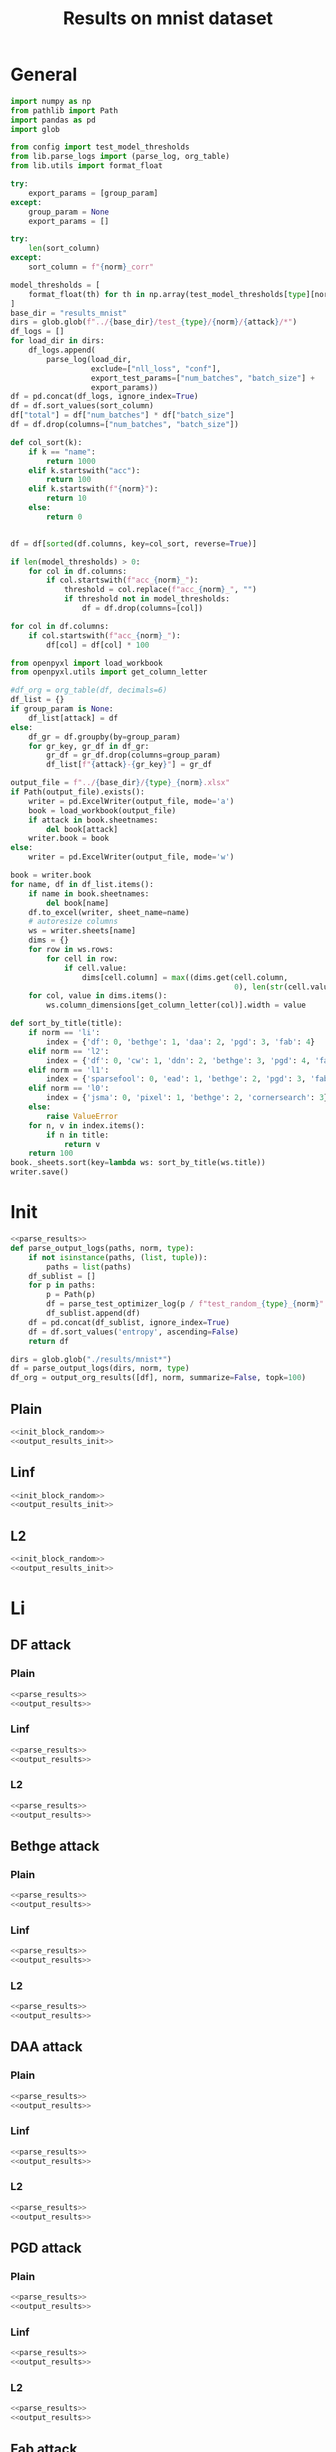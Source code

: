 #+options: tex:verbatim
#+TITLE: Results on mnist dataset

* General
#+NAME: parse_results
#+BEGIN_SRC python
  import numpy as np
  from pathlib import Path
  import pandas as pd
  import glob

  from config import test_model_thresholds
  from lib.parse_logs import (parse_log, org_table)
  from lib.utils import format_float

  try:
      export_params = [group_param]
  except:
      group_param = None
      export_params = []

  try:
      len(sort_column)
  except:
      sort_column = f"{norm}_corr"

  model_thresholds = [
      format_float(th) for th in np.array(test_model_thresholds[type][norm])
  ]
  base_dir = "results_mnist"
  dirs = glob.glob(f"../{base_dir}/test_{type}/{norm}/{attack}/*")
  df_logs = []
  for load_dir in dirs:
      df_logs.append(
          parse_log(load_dir,
                    exclude=["nll_loss", "conf"],
                    export_test_params=["num_batches", "batch_size"] +
                    export_params))
  df = pd.concat(df_logs, ignore_index=True)
  df = df.sort_values(sort_column)
  df["total"] = df["num_batches"] * df["batch_size"]
  df = df.drop(columns=["num_batches", "batch_size"])

  def col_sort(k):
      if k == "name":
          return 1000
      elif k.startswith("acc"):
          return 100
      elif k.startswith(f"{norm}"):
          return 10
      else:
          return 0


  df = df[sorted(df.columns, key=col_sort, reverse=True)]

  if len(model_thresholds) > 0:
      for col in df.columns:
          if col.startswith(f"acc_{norm}_"):
              threshold = col.replace(f"acc_{norm}_", "")
              if threshold not in model_thresholds:
                  df = df.drop(columns=[col])

  for col in df.columns:
      if col.startswith(f"acc_{norm}_"):
          df[col] = df[col] * 100
#+END_SRC

#+NAME: output_results
#+BEGIN_SRC python :noweb yes
  from openpyxl import load_workbook
  from openpyxl.utils import get_column_letter

  #df_org = org_table(df, decimals=6)
  df_list = {}
  if group_param is None:
      df_list[attack] = df
  else:
      df_gr = df.groupby(by=group_param)
      for gr_key, gr_df in df_gr:
          gr_df = gr_df.drop(columns=group_param)
          df_list[f"{attack}-{gr_key}"] = gr_df

  output_file = f"../{base_dir}/{type}_{norm}.xlsx"
  if Path(output_file).exists():
      writer = pd.ExcelWriter(output_file, mode='a')
      book = load_workbook(output_file)
      if attack in book.sheetnames:
          del book[attack]
      writer.book = book
  else:
      writer = pd.ExcelWriter(output_file, mode='w')

  book = writer.book
  for name, df in df_list.items():
      if name in book.sheetnames:
          del book[name]
      df.to_excel(writer, sheet_name=name)
      # autoresize columns
      ws = writer.sheets[name]
      dims = {}
      for row in ws.rows:
          for cell in row:
              if cell.value:
                  dims[cell.column] = max((dims.get(cell.column,
                                                    0), len(str(cell.value))))
      for col, value in dims.items():
          ws.column_dimensions[get_column_letter(col)].width = value

  def sort_by_title(title):
      if norm == 'li':
          index = {'df': 0, 'bethge': 1, 'daa': 2, 'pgd': 3, 'fab': 4}
      elif norm == 'l2':
          index = {'df': 0, 'cw': 1, 'ddn': 2, 'bethge': 3, 'pgd': 4, 'fab': 5}
      elif norm == 'l1':
          index = {'sparsefool': 0, 'ead': 1, 'bethge': 2, 'pgd': 3, 'fab': 4}
      elif norm == 'l0':
          index = {'jsma': 0, 'pixel': 1, 'bethge': 2, 'cornersearch': 3}
      else:
          raise ValueError
      for n, v in index.items():
          if n in title:
              return v
      return 100
  book._sheets.sort(key=lambda ws: sort_by_title(ws.title))
  writer.save()
#+END_SRC

* Init
#+NAME: init_block_random
#+BEGIN_SRC python :noweb yes
  <<parse_results>>
  def parse_output_logs(paths, norm, type):
      if not isinstance(paths, (list, tuple)):
          paths = list(paths)
      df_sublist = []
      for p in paths:
          p = Path(p)
          df = parse_test_optimizer_log(p / f"test_random_{type}_{norm}" / "mnist")
          df_sublist.append(df)
      df = pd.concat(df_sublist, ignore_index=True)
      df = df.sort_values('entropy', ascending=False)
      return df
#+END_SRC

#+NAME: output_results_init
#+BEGIN_SRC python :noweb yes
  dirs = glob.glob("./results/mnist*")
  df = parse_output_logs(dirs, norm, type)
  df_org = output_org_results([df], norm, summarize=False, topk=100)
#+END_SRC

** Plain
#+BEGIN_SRC python :noweb yes :var norm="l2" :var type="plain" :results value :return df_org
  <<init_block_random>>
  <<output_results_init>>
#+END_SRC

** Linf
#+BEGIN_SRC python :noweb yes :var norm="l2" :var type="linf" :results value :return df_org
  <<init_block_random>>
  <<output_results_init>>
#+END_SRC

** L2
#+BEGIN_SRC python :noweb yes :var norm="l2" :var type="l2" :results value :return df_org
  <<init_block_random>>
  <<output_results_init>>
#+END_SRC

* Li
** DF attack
*** Plain
#+BEGIN_SRC python :async :noweb yes :var attack="df" :var type="plain" :var norm="li" :results output
  <<parse_results>>
  <<output_results>>
#+END_SRC

*** Linf
#+BEGIN_SRC python :async :noweb yes :var attack="df" :var type="linf" :var norm="li" :results output
  <<parse_results>>
  <<output_results>>
#+END_SRC

*** L2
#+BEGIN_SRC python :async :noweb yes :var attack="df" :var type="l2" :var norm="li" :results output
  <<parse_results>>
  <<output_results>>
#+END_SRC

** Bethge attack
*** Plain
#+BEGIN_SRC python :async :noweb yes :var attack="bethge" :var type="plain" :var norm="li" :results output
  <<parse_results>>
  <<output_results>>
#+END_SRC

*** Linf
#+BEGIN_SRC python :async :noweb yes :var attack="bethge" :var type="linf" :var norm="li" :results output
  <<parse_results>>
  <<output_results>>
#+END_SRC

*** L2
#+BEGIN_SRC python :async :noweb yes :var attack="bethge" :var type="l2" :var norm="li" :results output
  <<parse_results>>
  <<output_results>>
#+END_SRC

** DAA attack
*** Plain
#+BEGIN_SRC python :async :noweb yes :var attack="daa" :var type="plain" :var norm="li" :var group_param="attack_eps" :var sort_column="acc_adv" :results output
  <<parse_results>>
  <<output_results>>
#+END_SRC

*** Linf
#+BEGIN_SRC python :async :noweb yes :var attack="daa" :var type="linf" :var norm="li" :var group_param="attack_eps" :var sort_column="acc_adv" :results output
  <<parse_results>>
  <<output_results>>
#+END_SRC

*** L2
#+BEGIN_SRC python :async :noweb yes :var attack="daa" :var type="l2" :var norm="li" :var group_param="attack_eps" :var sort_column="acc_adv" :results output
  <<parse_results>>
  <<output_results>>
#+END_SRC

** PGD attack
*** Plain
#+BEGIN_SRC python :async :noweb yes :var attack="pgd" :var type="plain" :var norm="li" :var group_param="attack_eps" :var sort_column="acc_adv" :results output
  <<parse_results>>
  <<output_results>>
#+END_SRC

*** Linf
#+BEGIN_SRC python :async :noweb yes :var attack="pgd" :var type="linf" :var norm="li" :var group_param="attack_eps" :var sort_column="acc_adv" :results output
  <<parse_results>>
  <<output_results>>
#+END_SRC

*** L2
#+BEGIN_SRC python :async :noweb yes :var attack="pgd" :var type="l2" :var norm="li" :var group_param="attack_eps" :var sort_column="acc_adv" :results output
  <<parse_results>>
  <<output_results>>
#+END_SRC

** Fab attack
*** Plain
#+BEGIN_SRC python :async :noweb yes :var attack="fab" :var type="plain" :var norm="li" :var group_param="attack_n_restarts" :results output
  <<parse_results>>
  <<output_results>>
#+END_SRC

*** Linf
#+BEGIN_SRC python :async :noweb yes :var attack="fab" :var type="linf" :var norm="li" :var group_param="attack_n_restarts" :results output
  <<parse_results>>
  <<output_results>>
#+END_SRC

*** L2
#+BEGIN_SRC python :async :noweb yes :var attack="fab" :var type="l2" :var norm="li" :var group_param="attack_n_restarts" :results output
  <<parse_results>>
  <<output_results>>
#+END_SRC

** PDPGD attack
*** Plain
#+BEGIN_SRC python :async :noweb yes :var attack="our_li" :var type="plain" :var norm="li" :var group_param="attack_loop_number_restarts" :results output
  <<parse_results>>
  <<output_results>>
#+END_SRC

*** Linf
#+BEGIN_SRC python :async :noweb yes :var attack="our_li" :var type="linf" :var norm="li" :var group_param="attack_loop_number_restarts" :results output
  <<parse_results>>
  <<output_results>>
#+END_SRC

*** L2
#+BEGIN_SRC python :async :noweb yes :var attack="our_li" :var type="l2" :var norm="li" :var group_param="attack_loop_number_restarts" :results output
  <<parse_results>>
  <<output_results>>
#+END_SRC

* L2
** DF attack
*** Plain
#+BEGIN_SRC python :async :noweb yes :var attack="df" :var type="plain" :var norm="l2" :results output
  <<parse_results>>
  <<output_results>>
#+END_SRC

*** Linf
#+BEGIN_SRC python :async :noweb yes :var attack="df" :var type="linf" :var norm="l2" :results output
  <<parse_results>>
  <<output_results>>
#+END_SRC

*** L2
#+BEGIN_SRC python :async :noweb yes :var attack="df" :var type="l2" :var norm="l2" :results output
  <<parse_results>>
  <<output_results>>
#+END_SRC

** CW attack
*** Plain
#+BEGIN_SRC python :async :noweb yes :var attack="cw" :var type="plain" :var norm="l2" :results output
  <<parse_results>>
  <<output_results>>
#+END_SRC

*** Linf
#+BEGIN_SRC python :async :noweb yes :var attack="cw" :var type="linf" :var norm="l2" :results output
  <<parse_results>>
  <<output_results>>
#+END_SRC

*** L2
#+BEGIN_SRC python :async :noweb yes :var attack="cw" :var type="l2" :var norm="l2" :results output
  <<parse_results>>
  <<output_results>>
#+END_SRC

** DDN attack
*** Plain
#+BEGIN_SRC python :async :noweb yes :var attack="ddn" :var type="plain" :var norm="l2" :results output
  <<parse_results>>
  <<output_results>>
#+END_SRC

*** Linf
#+BEGIN_SRC python :async :noweb yes :var attack="ddn" :var type="linf" :var norm="l2" :results output
  <<parse_results>>
  <<output_results>>
#+END_SRC

*** L2
#+BEGIN_SRC python :async :noweb yes :var attack="ddn" :var type="l2" :var norm="l2" :results output
  <<parse_results>>
  <<output_results>>
#+END_SRC

** Bethge attack
*** Plain
#+BEGIN_SRC python :async :noweb yes :var attack="bethge" :var type="plain" :var norm="l2" :results output
  <<parse_results>>
  <<output_results>>
#+END_SRC

*** Linf
#+BEGIN_SRC python :async :noweb yes :var attack="bethge" :var type="linf" :var norm="l2" :results output
  <<parse_results>>
  <<output_results>>
#+END_SRC

*** L2
#+BEGIN_SRC python :async :noweb yes :var attack="bethge" :var type="l2" :var norm="l2" :results output
  <<parse_results>>
  <<output_results>>
#+END_SRC

** PGD attack
*** Plain
#+BEGIN_SRC python :async :noweb yes :var attack="pgd" :var type="plain" :var norm="l2" :var group_param="attack_eps" :var sort_column="acc_adv" :results output
  <<parse_results>>
  <<output_results>>
#+END_SRC

*** Linf
#+BEGIN_SRC python :async :noweb yes :var attack="pgd" :var type="linf" :var norm="l2" :var group_param="attack_eps" :var sort_column="acc_adv" :results output
  <<parse_results>>
  <<output_results>>
#+END_SRC

*** L2
#+BEGIN_SRC python :async :noweb yes :var attack="pgd" :var type="l2" :var norm="l2" :var group_param="attack_eps" :var sort_column="acc_adv" :results output
  <<parse_results>>
  <<output_results>>
#+END_SRC

** FAB attack
*** Plain
#+BEGIN_SRC python :async :noweb yes :var attack="fab" :var type="plain" :var norm="l2" :var group_param="attack_n_restarts" :results output
<<parse_results>>
<<output_results>>
#+END_SRC

*** Linf
#+BEGIN_SRC python :async :noweb yes :var attack="fab" :var type="linf" :var norm="l2" :var group_param="attack_n_restarts" :results output
  <<parse_results>>
  <<output_results>>
#+END_SRC

*** L2
#+BEGIN_SRC python :async :noweb yes :var attack="fab" :var type="l2" :var norm="l2" :var group_param="attack_n_restarts" :results output
  <<parse_results>>
  <<output_results>>
#+END_SRC

** PDGD attack
*** Plain
#+BEGIN_SRC python :async :noweb yes :var attack="our_l2" :var type="plain" :var norm="l2" :var group_param="attack_loop_number_restarts" :results output
  <<parse_results>>
  <<output_results>>
#+END_SRC

*** Linf
#+BEGIN_SRC python :async :noweb yes :var attack="our_l2" :var type="linf" :var norm="l2" :var group_param="attack_loop_number_restarts" :results output
  <<parse_results>>
  <<output_results>>
#+END_SRC

*** L2
#+BEGIN_SRC python :async :noweb yes :var attack="our_l2" :var type="l2" :var norm="l2" :var group_param="attack_loop_number_restarts" :results output
  <<parse_results>>
  <<output_results>>
#+END_SRC

* L1
** Sparesfool attack
*** Plain
#+BEGIN_SRC python :async :noweb yes :var attack="sparsefool" :var type="plain" :var norm="l1" :results output
  <<parse_results>>
  <<output_results>>
#+END_SRC

*** Linf
#+BEGIN_SRC python :async :noweb yes :var attack="sparsefool" :var type="linf" :var norm="l1" :results output
  <<parse_results>>
  <<output_results>>
#+END_SRC

*** L2
#+BEGIN_SRC python :async :noweb yes :var attack="sparsefool" :var type="l2" :var norm="l1" :results output
  <<parse_results>>
  <<output_results>>
#+END_SRC

** EAD attack
*** Plain
#+BEGIN_SRC python :async :noweb yes :var attack="ead" :var type="plain" :var norm="l1" :results output
  <<parse_results>>
  <<output_results>>
#+END_SRC

*** Linf
#+BEGIN_SRC python :async :noweb yes :var attack="ead" :var type="linf" :var norm="l1" :results output
  <<parse_results>>
  <<output_results>>
#+END_SRC

*** L2
#+BEGIN_SRC python :async :noweb yes :var attack="ead" :var type="l2" :var norm="l1" :results output
  <<parse_results>>
  <<output_results>>
#+END_SRC

** Bethge attack
*** Plain
#+BEGIN_SRC python :async :noweb yes :var attack="bethge" :var norm="l1" :var type="plain" :results output
  <<parse_results>>
  <<output_results>>
#+END_SRC

*** Linf
#+BEGIN_SRC python :async :noweb yes :var attack="bethge" :var norm="l1" :var type="linf" :results output
  <<parse_results>>
  <<output_results>>
#+END_SRC

*** L2
#+BEGIN_SRC python :async :noweb yes :var attack="bethge" :var norm="l1" :var type="l2" :results output
  <<parse_results>>
  <<output_results>>
#+END_SRC

** PGD attack
*** Plain
#+BEGIN_SRC python :async :noweb yes :var attack="pgd" :var type="plain" :var norm="l1" :var group_param="attack_eps" :var sort_column="acc_adv" :results output
  <<parse_results>>
  <<output_results>>
#+END_SRC

*** Linf
#+BEGIN_SRC python :async :noweb yes :var attack="pgd" :var type="linf" :var norm="l1" :var group_param="attack_eps" :var sort_column="acc_adv" :results output
  <<parse_results>>
  <<output_results>>
#+END_SRC

*** L2
#+BEGIN_SRC python :async :noweb yes :var attack="pgd" :var type="l2" :var norm="l1" :var group_param="attack_eps" :var sort_column="acc_adv" :results output
  <<parse_results>>
  <<output_results>>
#+END_SRC

** FAB attack
*** Plain
#+BEGIN_SRC python :async :noweb yes :var attack="fab" :var norm="l1" :var type="plain" :var group_param="attack_n_restarts" :results output
  <<parse_results>>
  <<output_results>>
#+END_SRC

*** Linf
#+BEGIN_SRC python :async :noweb yes :var attack="fab" :var norm="l1" :var type="linf" :var group_param="attack_n_restarts" :results output
  <<parse_results>>
  <<output_results>>
#+END_SRC

*** L2
#+BEGIN_SRC python :async :noweb yes :var attack="fab" :var norm="l1" :var type="l2" :var group_param="attack_n_restarts" :results output
  <<parse_results>>
  <<output_results>>
#+END_SRC

** PDPGD attack
*** Plain
#+BEGIN_SRC python :async :noweb yes :var attack="our_l1" :var norm="l1" :var type="plain" :var group_param="attack_loop_number_restarts" :results output
  <<parse_results>>
  <<output_results>>
#+END_SRC

*** Linf
#+BEGIN_SRC python :async :noweb yes :var attack="our_l1" :var norm="l1" :var type="linf" :var group_param="attack_loop_number_restarts" :results output
  <<parse_results>>
  <<output_results>>
#+END_SRC

*** L2
#+BEGIN_SRC python :async :noweb yes :var attack="our_l1" :var norm="l1" :var type="l2" :var group_param="attack_loop_number_restarts" :results output
  <<parse_results>>
  <<output_results>>
#+END_SRC

* L0
** JSMA attack
*** Plain
#+BEGIN_SRC python :async :noweb yes :var attack="jsma" :var norm="l0" :var type="plain" :results output
  <<parse_results>>
  <<output_results>>
#+END_SRC

*** Linf
#+BEGIN_SRC python :async :noweb yes :var attack="jsma" :var norm="l0" :var type="linf" :results output
  <<parse_results>>
  <<output_results>>
#+END_SRC

*** L2
#+BEGIN_SRC python :async :noweb yes :var attack="jsma" :var norm="l0" :var type="l2" :results output
  <<parse_results>>
  <<output_results>>
#+END_SRC

** Pixel attack
*** Plain
#+BEGIN_SRC python :async :noweb yes :var attack="one_pixel" :var norm="l0" :var type="plain" :var group_param="attack_threshold" :var sort_column="acc_adv" :results output
  <<parse_results>>
  <<output_results>>
#+END_SRC

*** Linf
#+BEGIN_SRC python :async :noweb yes :var attack="one_pixel" :var norm="l0" :var type="linf" :var group_param="attack_threshold" :var sort_column="acc_adv" :results output
  <<parse_results>>
  <<output_results>>
#+END_SRC

*** L2
#+BEGIN_SRC python :async :noweb yes :var attack="one_pixel" :var norm="l0" :var type="l2" :var group_param="attack_threshold" :var sort_column="acc_adv" :results output
  <<parse_results>>
  <<output_results>>
#+END_SRC

** Bethge attack
*** Plain
#+BEGIN_SRC python :async :noweb yes :var attack="bethge" :var norm="l0" :var type="plain" :results output
  <<parse_results>>
  <<output_results>>
#+END_SRC

*** Linf
#+BEGIN_SRC python :async :noweb yes :var attack="bethge" :var norm="l0" :var type="linf" :results output
  <<parse_results>>
  <<output_results>>
#+END_SRC

*** L2
#+BEGIN_SRC python :async :noweb yes :var attack="bethge" :var norm="l0" :var type="l2" :results output
  <<parse_results>>
  <<output_results>>
#+END_SRC

** Cornersearch attack
*** Plain
#+BEGIN_SRC python :async :noweb yes :var attack="cornersearch" :var norm="l0" :var type="plain" :results output
  <<parse_results>>
  <<output_results>>
#+END_SRC

*** Linf
#+BEGIN_SRC python :async :noweb yes :var attack="cornersearch" :var norm="l0" :var type="linf" :results output
  <<parse_results>>
  <<output_results>>
#+END_SRC

*** L2
#+BEGIN_SRC python :async :noweb yes :var attack="cornersearch" :var norm="l0" :var type="l2" :results output
  <<parse_results>>
  <<output_results>>
#+END_SRC

** PDPGD attack
*** Plain
#+BEGIN_SRC python :async :noweb yes :var attack="our_l0" :var norm="l0" :var type="plain" :var group_param="attack_loop_number_restarts" :results output
  <<parse_results>>
  <<output_results>>
#+END_SRC

*** Linf
#+BEGIN_SRC python :async :noweb yes :var attack="our_l0" :var norm="l0" :var type="linf" :var group_param="attack_loop_number_restarts" :results output
  <<parse_results>>
  <<output_results>>
#+END_SRC

*** L2
#+BEGIN_SRC python :async :noweb yes :var attack="our_l0" :var norm="l0" :var type="l2" :var group_param="attack_loop_number_restarts" :results output
  <<parse_results>>
  <<output_results>>
#+END_SRC

* COMMENT Local Variables
# Local Variables:
# org-confirm-babel-evaluate: nil
# End:
